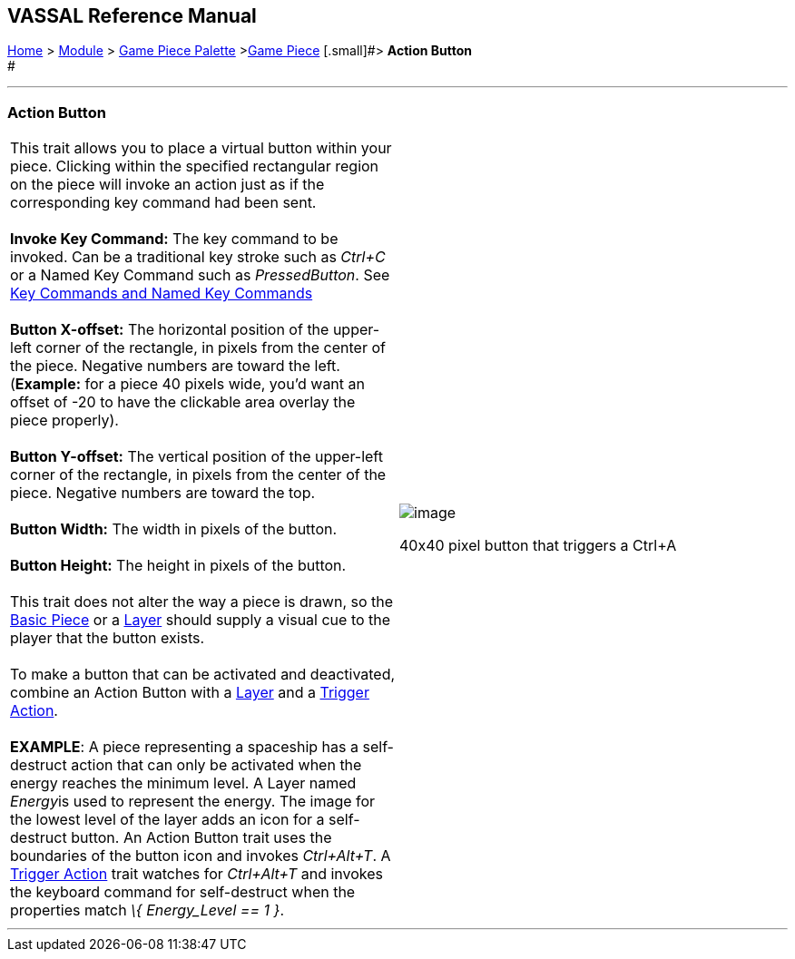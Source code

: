 == VASSAL Reference Manual
[#top]

[.small]#<<index.adoc#toc,Home>> > <<GameModule.adoc#top,Module>>  > <<PieceWindow.adoc#top,Game Piece Palette>># [.small]#><<GamePiece.adoc#top,Game Piece>># [.small]#> *Action Button* +
#

'''''

=== Action Button +

[width="100%",cols="50%,50%",]
|=========================================================================================================================================================================================================================================================================================================================================================================================================================================================================================================================================================================
|This trait allows you to place a virtual button within your piece. Clicking within the specified rectangular region on the piece will invoke an action just as if the corresponding key command had been sent. +
 +
*Invoke Key Command:*  The key command to be invoked. Can be a traditional key stroke such as _Ctrl+C_ or a Named Key Command such as _PressedButton_. See <<NamedKeyCommand.adoc#top,Key Commands and Named Key Commands>> +
 +
*Button X-offset:*  The horizontal position of the upper-left corner of the rectangle, in pixels from the center of the piece. Negative numbers are toward the left. (*Example:* for a piece 40 pixels wide, you'd want an offset of -20 to have the clickable area overlay the piece properly). +
 +
*Button Y-offset:*  The vertical position of the upper-left corner of the rectangle, in pixels from the center of the piece. Negative numbers are toward the top. +
 +
*Button Width:*  The width in pixels of the button. +
 +
*Button Height:*  The height in pixels of the button. +
 +
This trait does not alter the way a piece is drawn, so the <<BasicPiece.adoc#top,Basic Piece>> or a <<Layer.adoc#top,Layer>> should supply a visual cue to the player that the button exists. +
 +
To make a button that can be activated and deactivated, combine an Action Button with a <<Layer.adoc#top,Layer>> and a <<TriggerAction.adoc#top,Trigger Action>>.  +
 +
*EXAMPLE*:  A piece representing a spaceship has a self-destruct action that can only be activated when the energy reaches the minimum level.  A Layer named __Energy__is used to represent the energy.  The image for the lowest level of the layer adds an icon for a self-destruct button.  An Action Button trait uses the boundaries of the button icon and invokes _Ctrl+Alt+T_. A <<TriggerAction.adoc#top,Trigger Action>> trait watches for _Ctrl+Alt+T_ and invokes the keyboard command for self-destruct when the properties match _\{ Energy_Level == 1 }_. + a|
image:images/ActionButton.png[image]  +

40x40 pixel button that triggers a Ctrl+A

|=========================================================================================================================================================================================================================================================================================================================================================================================================================================================================================================================================================================

'''''
